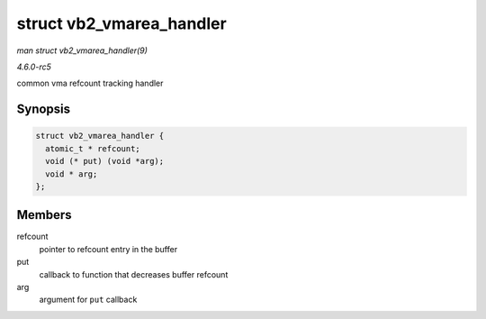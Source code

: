 .. -*- coding: utf-8; mode: rst -*-

.. _API-struct-vb2-vmarea-handler:

=========================
struct vb2_vmarea_handler
=========================

*man struct vb2_vmarea_handler(9)*

*4.6.0-rc5*

common vma refcount tracking handler


Synopsis
========

.. code-block:: c

    struct vb2_vmarea_handler {
      atomic_t * refcount;
      void (* put) (void *arg);
      void * arg;
    };


Members
=======

refcount
    pointer to refcount entry in the buffer

put
    callback to function that decreases buffer refcount

arg
    argument for ``put`` callback


.. ------------------------------------------------------------------------------
.. This file was automatically converted from DocBook-XML with the dbxml
.. library (https://github.com/return42/sphkerneldoc). The origin XML comes
.. from the linux kernel, refer to:
..
.. * https://github.com/torvalds/linux/tree/master/Documentation/DocBook
.. ------------------------------------------------------------------------------
